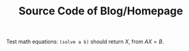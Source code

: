 #+TITLE: Source Code of Blog/Homepage
Test math equations:
=(solve a b)= should return $X$, from $AX=B$.

